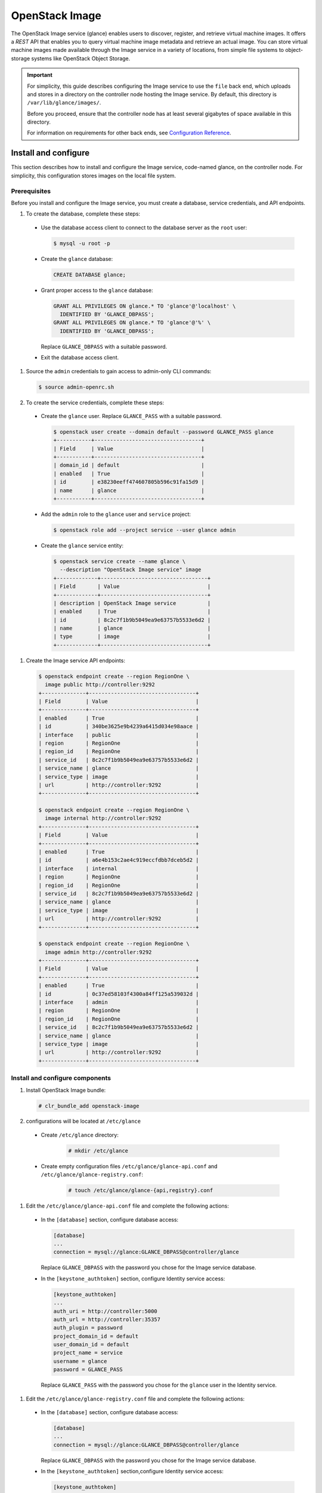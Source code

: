 OpenStack Image
###############

The OpenStack Image service (glance) enables users to discover,
register, and retrieve virtual machine images. It offers a
`REST` API that enables you to query virtual
machine image metadata and retrieve an actual image.
You can store virtual machine images made available through
the Image service in a variety of locations, from simple file
systems to object-storage systems like OpenStack Object Storage.

.. important::

   For simplicity, this guide describes configuring the Image service to
   use the ``file`` back end, which uploads and stores in a
   directory on the controller node hosting the Image service. By
   default, this directory is ``/var/lib/glance/images/``.

   Before you proceed, ensure that the controller node has at least
   several gigabytes of space available in this directory.

   For information on requirements for other back ends, see
   `Configuration Reference <http://docs.openstack.org/liberty/
   config-reference/content/
   ch_configuring-openstack-image-service.html>`__.

Install and configure
~~~~~~~~~~~~~~~~~~~~~

This section describes how to install and configure the Image service,
code-named glance, on the controller node. For simplicity, this
configuration stores images on the local file system.

Prerequisites
-------------

Before you install and configure the Image service, you must
create a database, service credentials, and API endpoints.

#. To create the database, complete these steps:

  * Use the database access client to connect to the database
    server as the ``root`` user:

    .. code-block:: console

       $ mysql -u root -p

  * Create the ``glance`` database:

    .. code-block:: console

       CREATE DATABASE glance;

  * Grant proper access to the ``glance`` database:

    .. code-block:: console

       GRANT ALL PRIVILEGES ON glance.* TO 'glance'@'localhost' \
         IDENTIFIED BY 'GLANCE_DBPASS';
       GRANT ALL PRIVILEGES ON glance.* TO 'glance'@'%' \
         IDENTIFIED BY 'GLANCE_DBPASS';

    Replace ``GLANCE_DBPASS`` with a suitable password.

  * Exit the database access client.

#. Source the ``admin`` credentials to gain access to
   admin-only CLI commands:

   .. code-block:: console

      $ source admin-openrc.sh
#. To create the service credentials, complete these steps:

  * Create the ``glance`` user. Replace ``GLANCE_PASS`` with a suitable
    password.

    .. code-block:: console

       $ openstack user create --domain default --password GLANCE_PASS glance
       +-----------+----------------------------------+
       | Field     | Value                            |
       +-----------+----------------------------------+
       | domain_id | default                          |
       | enabled   | True                             |
       | id        | e38230eeff474607805b596c91fa15d9 |
       | name      | glance                           |
       +-----------+----------------------------------+

  * Add the ``admin`` role to the ``glance`` user and
    ``service`` project:

    .. code-block:: console

       $ openstack role add --project service --user glance admin

  * Create the ``glance`` service entity:

    .. code-block:: console

       $ openstack service create --name glance \
         --description "OpenStack Image service" image
       +-------------+----------------------------------+
       | Field       | Value                            |
       +-------------+----------------------------------+
       | description | OpenStack Image service          |
       | enabled     | True                             |
       | id          | 8c2c7f1b9b5049ea9e63757b5533e6d2 |
       | name        | glance                           |
       | type        | image                            |
       +-------------+----------------------------------+

#. Create the Image service API endpoints:

  .. code-block:: console

     $ openstack endpoint create --region RegionOne \
       image public http://controller:9292
     +--------------+----------------------------------+
     | Field        | Value                            |
     +--------------+----------------------------------+
     | enabled      | True                             |
     | id           | 340be3625e9b4239a6415d034e98aace |
     | interface    | public                           |
     | region       | RegionOne                        |
     | region_id    | RegionOne                        |
     | service_id   | 8c2c7f1b9b5049ea9e63757b5533e6d2 |
     | service_name | glance                           |
     | service_type | image                            |
     | url          | http://controller:9292           |
     +--------------+----------------------------------+

     $ openstack endpoint create --region RegionOne \
       image internal http://controller:9292
     +--------------+----------------------------------+
     | Field        | Value                            |
     +--------------+----------------------------------+
     | enabled      | True                             |
     | id           | a6e4b153c2ae4c919eccfdbb7dceb5d2 |
     | interface    | internal                         |
     | region       | RegionOne                        |
     | region_id    | RegionOne                        |
     | service_id   | 8c2c7f1b9b5049ea9e63757b5533e6d2 |
     | service_name | glance                           |
     | service_type | image                            |
     | url          | http://controller:9292           |
     +--------------+----------------------------------+

     $ openstack endpoint create --region RegionOne \
       image admin http://controller:9292
     +--------------+----------------------------------+
     | Field        | Value                            |
     +--------------+----------------------------------+
     | enabled      | True                             |
     | id           | 0c37ed58103f4300a84ff125a539032d |
     | interface    | admin                            |
     | region       | RegionOne                        |
     | region_id    | RegionOne                        |
     | service_id   | 8c2c7f1b9b5049ea9e63757b5533e6d2 |
     | service_name | glance                           |
     | service_type | image                            |
     | url          | http://controller:9292           |
     +--------------+----------------------------------+

Install and configure components
--------------------------------

#. Install OpenStack Image bundle:

   .. code:: console

    # clr_bundle_add openstack-image

#. configurations will be located at ``/etc/glance``

  * Create ``/etc/glance`` directory:

     .. code:: console

       # mkdir /etc/glance

  * Create empty configuration files ``/etc/glance/glance-api.conf``
    and ``/etc/glance/glance-registry.conf``:

     .. code:: console

       # touch /etc/glance/glance-{api,registry}.conf

#. Edit the ``/etc/glance/glance-api.conf`` file and complete
   the following actions:

  * In the ``[database]`` section, configure database access:

    .. code-block:: ini

       [database]
       ...
       connection = mysql://glance:GLANCE_DBPASS@controller/glance

    Replace ``GLANCE_DBPASS`` with the password you chose for the
    Image service database.

  * In the ``[keystone_authtoken]`` section, configure Identity
    service access:

    .. code-block:: ini

       [keystone_authtoken]
       ...
       auth_uri = http://controller:5000
       auth_url = http://controller:35357
       auth_plugin = password
       project_domain_id = default
       user_domain_id = default
       project_name = service
       username = glance
       password = GLANCE_PASS

    Replace ``GLANCE_PASS`` with the password you chose for the
    ``glance`` user in the Identity service.

#. Edit the ``/etc/glance/glance-registry.conf`` file and
   complete the following actions:

  * In the ``[database]`` section, configure database access:

    .. code-block:: ini

       [database]
       ...
       connection = mysql://glance:GLANCE_DBPASS@controller/glance

    Replace ``GLANCE_DBPASS`` with the password you chose for the
    Image service database.

  * In the ``[keystone_authtoken]`` section,configure Identity
    service access:

    .. code-block:: ini

       [keystone_authtoken]
       ...
       auth_uri = http://controller:5000
       auth_url = http://controller:35357
       auth_plugin = password
       project_domain_id = default
       user_domain_id = default
       project_name = service
       username = glance
       password = GLANCE_PASS

    Replace ``GLANCE_PASS`` with the password you chose for the
    ``glance`` user in the Identity service.

#. Let systemd set the correct permissions for files in ``/etc/glance``.

   .. code:: console

    # systemctl restart update-triggers.target

#. Populate the Image Service database:

   .. code:: console

    # su -s /bin/sh -c "glance-manage db_sync" glance

Finalize installation
---------------------

#. Start the Image Service services and configure them to start when the
   system boots:

   .. code:: console

    # systemctl enable glance-api.service glance-registry.service
    # systemctl start glance-api.service glance-registry.service

Verify operation
~~~~~~~~~~~~~~~~

Verify operation of the Image service using
`CirrOS <http://launchpad.net/cirros>`__, a small
Linux image that helps you test your OpenStack deployment.

For more information about how to download and build images, see
`OpenStack Virtual Machine Image Guide
<http://docs.openstack.org/image-guide/content/index.html>`__.
For information about how to manage images, see the
`OpenStack User Guide
<http://docs.openstack.org/user-guide/common/cli_manage_images.html>`__.

#. In each client environment script, configure the Image service
   client to use API version 2.0:

   .. code-block:: console

      $ echo "export OS_IMAGE_API_VERSION=2" \
        | tee -a admin-openrc.sh demo-openrc.sh

#. Source the ``admin`` credentials to gain access to
   admin-only CLI commands:

   .. code-block:: console

      $ source admin-openrc.sh

#. Download the source image:

   .. code-block:: console

      $ curl -Ok http://download.cirros-cloud.net/0.3.4/cirros-0.3.4-x86_64-disk.img

#. Upload the image to the Image service using the
   `QCOW2` disk format, `bare` container format, and
   public visibility so all projects can access it:

   .. code-block:: console

      $ openstack image create cirros --file cirros-0.3.4-x86_64-disk.img \
        --disk-format qcow2 --container-format bare --public
        +------------------+------------------------------------------------------+
        | Field            | Value                                                |
        +------------------+------------------------------------------------------+
        | checksum         | ee1eca47dc88f4879d8a229cc70a07c6                     |
        | container_format | bare                                                 |
        | created_at       | 2015-10-26T23:40:03Z                                 |
        | disk_format      | qcow2                                                |
        | file             | /v2/images/fcf6fa55-56e9-4402-8137-3e9315c84905/file |
        | id               | fcf6fa55-56e9-4402-8137-3e9315c84905                 |
        | min_disk         | 0                                                    |
        | min_ram          | 0                                                    |
        | name             | cirros                                               |
        | owner            | 2e3093872ebf4143a122e2cc01a50d13                     |
        | protected        | False                                                |
        | schema           | /v2/schemas/image                                    |
        | size             | 13287936                                             |
        | status           | active                                               |
        | tags             |                                                      |
        | updated_at       | 2015-10-26T23:40:03Z                                 |
        | virtual_size     | None                                                 |
        | visibility       | public                                               |
        +------------------+------------------------------------------------------+

#. Confirm upload of the image and validate attributes:

   .. code-block:: console

      $ openstack image list
      +--------------------------------------+--------+
      | ID                                   | Name   |
      +--------------------------------------+--------+
      | 38047887-61a7-41ea-9b49-27987d5e8bb9 | cirros |
      +--------------------------------------+--------+

